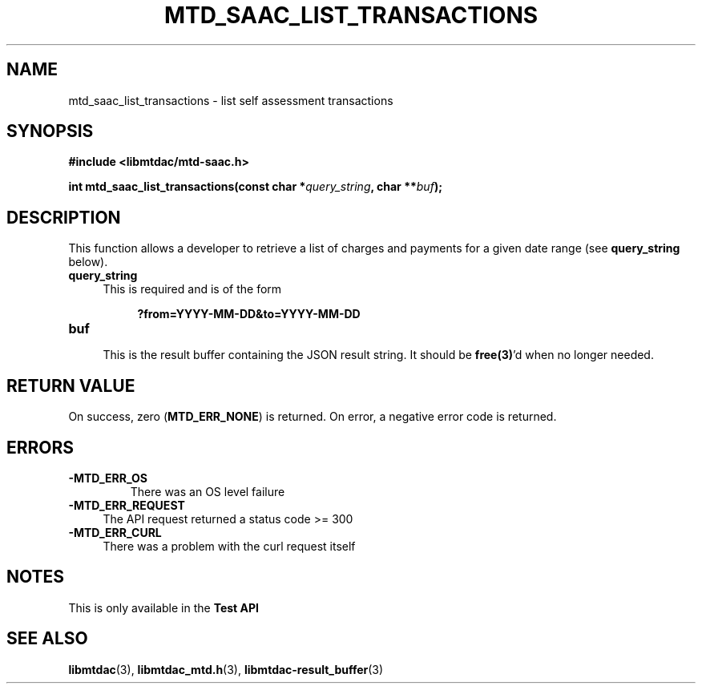 .TH MTD_SAAC_LIST_TRANSACTIONS 3 "June 7, 2020" "" "libmtdac"

.SH NAME

mtd_saac_list_transactions \- list self assessment transactions

.SH SYNOPSIS

.B #include <libmtdac/mtd-saac.h>
.PP
.BI "int mtd_saac_list_transactions(const char *" query_string ", char **" buf );

.SH DESCRIPTION

This function allows a developer to retrieve a list of charges and payments
for a given date range (see \fBquery_string\fP below).

.TP 4
.B query_string
This is required and is of the form
.PP
.RS 8
\fB?from=YYYY-MM-DD&to=YYYY-MM-DD\fP
.RE

.TP
.B buf
.RS 4
This is the result buffer containing the JSON result string. It should be
\fBfree(3)\fP'd when no longer needed.
.RE

.SH RETURN VALUE

On success, zero (\fBMTD_ERR_NONE\fP) is returned. On error, a negative error
code is returned.

.SH ERRORS

.TP
.B -MTD_ERR_OS
There was an OS level failure

.TP 4
.B -MTD_ERR_REQUEST
The API request returned a status code >= 300

.TP
.B -MTD_ERR_CURL
There was a problem with the curl request itself

.SH NOTES
This is only available in the \fBTest API\fP

.SH SEE ALSO

.BR libmtdac (3),
.BR libmtdac_mtd.h (3),
.BR libmtdac-result_buffer (3)
